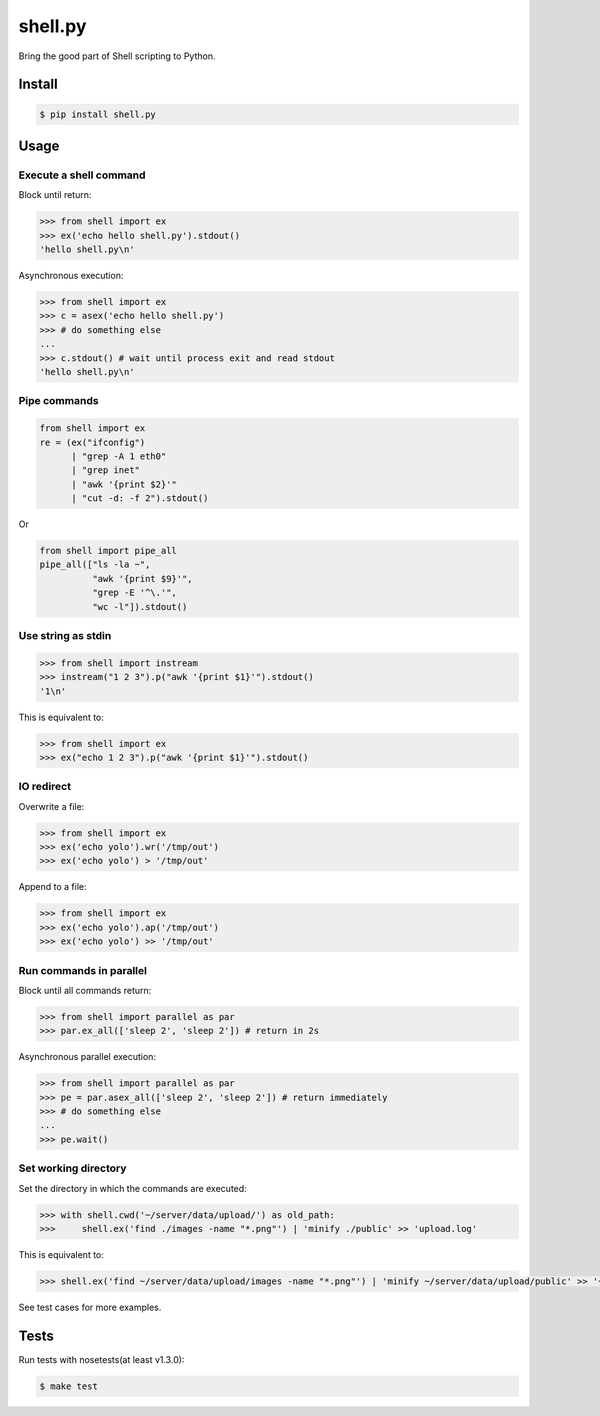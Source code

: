shell.py
========

.. image:: https://badge.fury.io/py/shell.py.png
    :target: http://badge.fury.io/py/shell.py

.. image:: https://travis-ci.org/houqp/shell.py.svg?branch=master
    :target: https://travis-ci.org/houqp/shell.py

Bring the good part of Shell scripting to Python.


Install
-------

.. code-block:: bash

    $ pip install shell.py


Usage
-----

Execute a shell command
.......................

Block until return:

.. code-block:: python

    >>> from shell import ex
    >>> ex('echo hello shell.py').stdout()
    'hello shell.py\n'

Asynchronous execution:

.. code-block:: python

    >>> from shell import ex
    >>> c = asex('echo hello shell.py')
    >>> # do something else
    ...
    >>> c.stdout() # wait until process exit and read stdout
    'hello shell.py\n'



Pipe commands
.............

.. code-block:: python

    from shell import ex
    re = (ex("ifconfig")
          | "grep -A 1 eth0"
          | "grep inet"
          | "awk '{print $2}'"
          | "cut -d: -f 2").stdout()

Or

.. code-block:: python

    from shell import pipe_all
    pipe_all(["ls -la ~",
              "awk '{print $9}'",
              "grep -E '^\.'",
              "wc -l"]).stdout()


Use string as stdin
...................

.. code-block:: python

    >>> from shell import instream
    >>> instream("1 2 3").p("awk '{print $1}'").stdout()
    '1\n'

This is equivalent to:

.. code-block:: python

    >>> from shell import ex
    >>> ex("echo 1 2 3").p("awk '{print $1}'").stdout()


IO redirect
............

Overwrite a file:

.. code-block:: python

    >>> from shell import ex
    >>> ex('echo yolo').wr('/tmp/out')
    >>> ex('echo yolo') > '/tmp/out'

Append to a file:

.. code-block:: python

    >>> from shell import ex
    >>> ex('echo yolo').ap('/tmp/out')
    >>> ex('echo yolo') >> '/tmp/out'


Run commands in parallel
........................

Block until all commands return:

.. code-block:: python

    >>> from shell import parallel as par
    >>> par.ex_all(['sleep 2', 'sleep 2']) # return in 2s

Asynchronous parallel execution:

.. code-block:: python

    >>> from shell import parallel as par
    >>> pe = par.asex_all(['sleep 2', 'sleep 2']) # return immediately
    >>> # do something else
    ...
    >>> pe.wait()



Set working directory
.....................

Set the directory in which the commands are executed:

.. code-block:: python

    >>> with shell.cwd('~/server/data/upload/') as old_path:
    >>>     shell.ex('find ./images -name "*.png"') | 'minify ./public' >> 'upload.log'

This is equivalent to:

.. code-block:: python

    >>> shell.ex('find ~/server/data/upload/images -name "*.png"') | 'minify ~/server/data/upload/public' >> '~/server/data/upload.log'


See test cases for more examples.

Tests
-----

Run tests with nosetests(at least v1.3.0):

.. code-block:: bash

    $ make test


